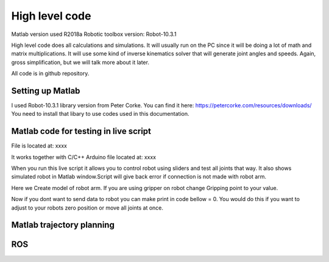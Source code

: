 
High level code
===========================

.. meta::
   :description lang=en: info about Code.
   
Matlab version used R2018a
Robotic toolbox version: Robot-10.3.1

High level code does all calculations and simulations. It will usually run on the PC since it will be doing a lot of
math and matrix multiplications. It will use some kind of inverse kinematics solver that will generate joint angles and speeds.
Again, gross simplification, but we will talk more about it later.

All code is in github repository.

Setting up Matlab
------------------
I used Robot-10.3.1 library version from Peter Corke. You can find it here: https://petercorke.com/resources/downloads/ 
You need to install that libary to use codes used in this documentation.


Matlab code for testing in live script
---------------------------------------

File is located at: xxxx

It works together with C/C++ Arduino file located at: xxxx

When you run this live script it allows you to control robot using sliders and test all joints that way.
It also shows simulated robot in Matlab window.Script will give back error if connection is not made with robot arm.

.. code-block:: python
   :linenos:
   
   #Here you need to change your COM port to one your arm is connected to
   delete(instrfind);
   x=serial('COM12','BaudRate', 9600);
   fopen(x)
   
   
Here we Create model of robot arm. If you are using gripper on robot change Gripping point to your value.

.. code-block:: python
   :linenos:
   
   gripping_point = 0.057 ;
   L(1) = Link([0 0.23682 0 pi/2]);
   L(2) = Link([0 0 0.32 0]);
   L(3) = Link([0 0 0.0735 pi/2 ]);
   L(4) = Link([0 0.2507 0 -pi/2 ]);
   L(5) = Link([0 0 0 pi/2]);
   L(6) = Link([0 gripping_point 0 0]);
   robot = SerialLink(L);
   robot.name='faze4';

Now if you dont want to send data to robot you can make print in code bellow = 0.
You would do this if you want to adjust to your robots zero position or move all joints at once.

.. code-block:: python
   :linenos:
   
   if(print == 1)
   fwrite(x,Start,'char'); 
   fwrite(x,Start,'char'); 
   for i = 1:6    

Matlab trajectory planning
----------------------------

ROS  
----
